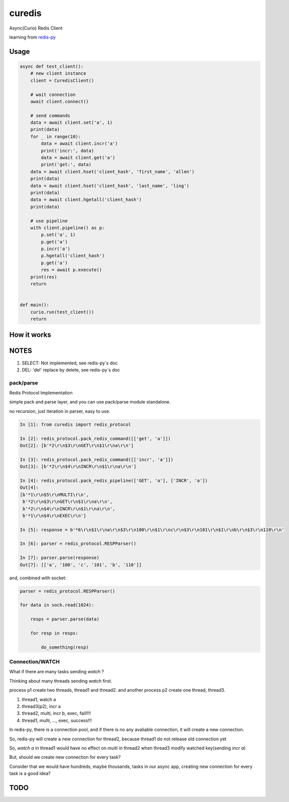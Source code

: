 ########
curedis
########

Async(Curio) Redis Client

learning from `redis-py <https://github.com/andymccurdy/redis-py>`_

Usage
=========

.. code-block:: python

    async def test_client():
        # new client instance
        client = CuredisClient()

        # wait connection
        await client.connect()

        # send commands
        data = await client.set('a', 1)
        print(data)
        for _ in range(10):
            data = await client.incr('a')
            print('incr:', data)
            data = await client.get('a')
            print('get:', data)
        data = await client.hset('client_hash', 'first_name', 'allen')
        print(data)
        data = await client.hset('client_hash', 'last_name', 'ling')
        print(data)
        data = await client.hgetall('client_hash')
        print(data)

        # use pipeline
        with client.pipeline() as p:
            p.set('a', 1)
            p.get('a')
            p.incr('a')
            p.hgetall('client_hash')
            p.get('a')
            res = await p.execute()
        print(res)
        return
    
    
    def main():
        curio.run(test_client())
        return

How it works
================


NOTES
==========

1. SELECT: Not implemented, see redis-py`s doc

2. DEL: 'del' replace by delete, see redis-py`s doc

pack/parse
-------------

Redis Protocol Implementation

simple pack and parse layer, and you can use pack/parse module standalone.

no recursion, just iteration in parser, easy to use.

.. code-block:: python

    In [1]: from curedis import redis_protocol
    
    In [2]: redis_protocol.pack_redis_command([['get', 'a']])
    Out[2]: [b'*2\r\n$3\r\nGET\r\n$1\r\na\r\n']
    
    In [3]: redis_protocol.pack_redis_command([['incr', 'a']])
    Out[3]: [b'*2\r\n$4\r\nINCR\r\n$1\r\na\r\n']
    
    In [4]: redis_protocol.pack_redis_pipeline(['GET', 'a'], ['INCR', 'a'])
    Out[4]: 
    [b'*1\r\n$5\r\nMULTI\r\n',
     b'*2\r\n$3\r\nGET\r\n$1\r\na\r\n',
     b'*2\r\n$4\r\nINCR\r\n$1\r\na\r\n',
     b'*1\r\n$4\r\nEXEC\r\n']
    
    In [5]: response = b'*6\r\n$1\r\na\r\n$3\r\n100\r\n$1\r\nc\r\n$3\r\n101\r\n$1\r\nb\r\n$3\r\n110\r\n'
    
    In [6]: parser = redis_protocol.RESPParser()
    
    In [7]: parser.parse(response)
    Out[7]: [['a', '100', 'c', '101', 'b', '110']]

and, combined with socket:

.. code-block:: python

    parser = redis_protocol.RESPParser()
    
    for data in sock.read(1024):
    
        resps = parser.parse(data)
    
        for resp in resps:
    
            do_something(resp)


Connection/WATCH
--------------------

What if there are many tasks sending *watch* ?

Thinking about many threads sending *watch* first.

process p1 create two threads, thread1 and thread2. and another process p2 create one thread, thread3.

1. thread1, watch a

2. thread3(p2), incr a

3. thread2, multi, incr b, exec, fail!!!!

4. thread1, multi, ..., exec, success!!!

In redis-py, there is a connection pool, and if there is no any avaliable connection, it will create a new connection.

So, redis-py will create a new connection for thread2, because thread1 do not release old connection yet

So, *watch a* in thread1 would have no effect on *multi* in thread2 when thread3 modify watched key(sending *incr a*)

But, should we create new connection for every task?

Consider that we would have hundreds, maybe thousands, tasks in our async app, creating new connection for every task is a good idea?


TODO
======


